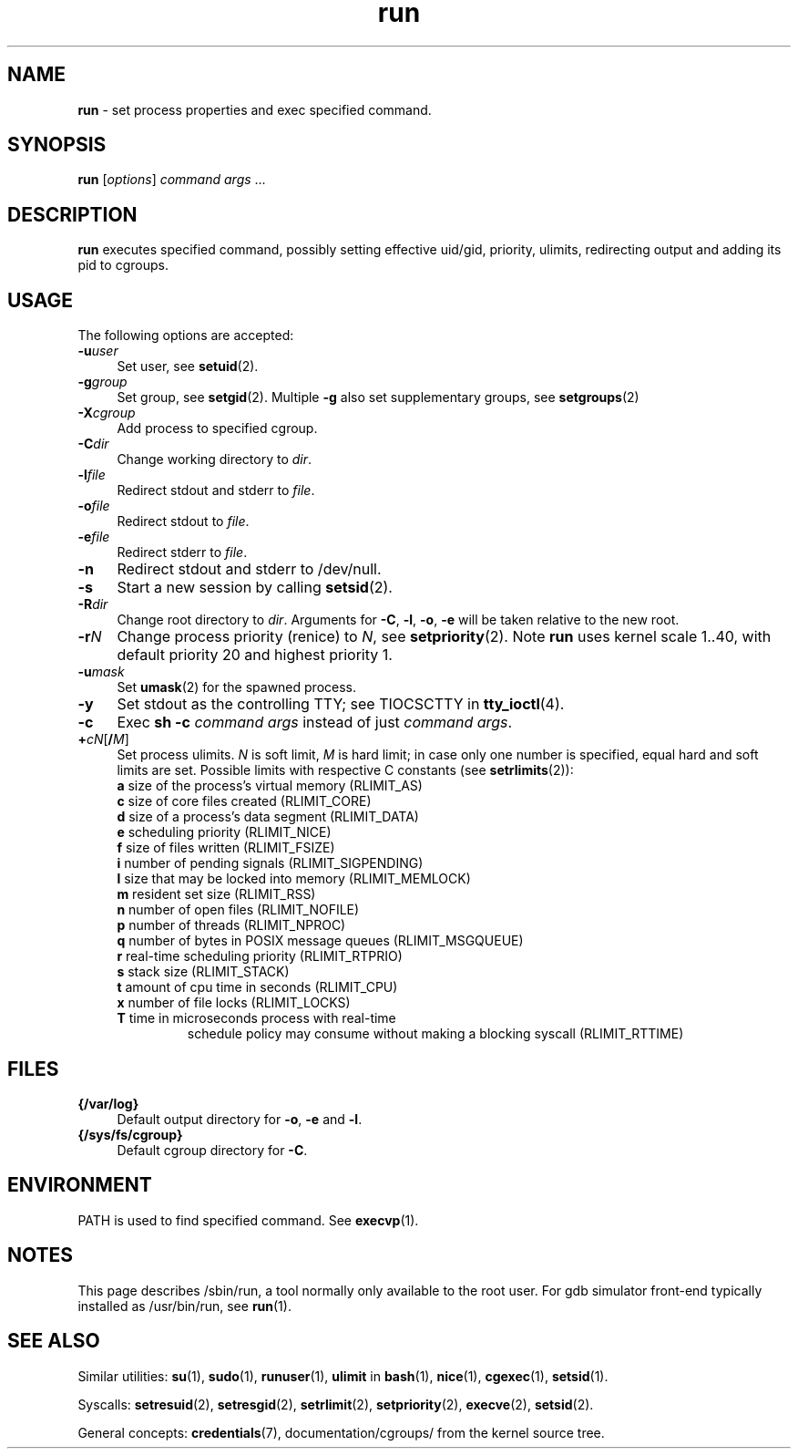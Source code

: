 .TH run 8
'''
.SH NAME
\fBrun\fR \- set process properties and exec specified command.
'''
.SH SYNOPSIS
\fBrun\fR [\fIoptions\fR] \fIcommand\fR \fIargs\fR ...
'''
.SH DESCRIPTION
\fBrun\fR executes specified command, possibly setting effective uid/gid,
priority, ulimits, redirecting output and adding its pid to cgroups.
'''
.SH USAGE
The following options are accepted:
.IP "\fB-u\fR\fIuser\fR" 4
Set user, see \fBsetuid\fR(2).
.IP "\fB-g\fR\fIgroup\fR" 4
Set group, see \fBsetgid\fR(2). Multiple \fB-g\fR also set supplementary groups, see \fBsetgroups\fR(2)
.IP "\fB-X\fR\fIcgroup\fR" 4
Add process to specified cgroup.
.IP "\fB-C\fR\fIdir\fR" 4
Change working directory to \fIdir\fR.
.IP "\fB-l\fR\fIfile\fR" 4
Redirect stdout and stderr to \fIfile\fR.
.IP "\fB-o\fR\fIfile\fR" 4
Redirect stdout to \fIfile\fR.
.IP "\fB-e\fR\fIfile\fR" 4
Redirect stderr to \fIfile\fR.
.IP "\fB-n\fR" 4
Redirect stdout and stderr to /dev/null.
.IP "\fB-s\fR" 4
Start a new session by calling \fBsetsid\fR(2).
.IP "\fB-R\fR\fIdir\fR" 4
Change root directory to \fIdir\fR.
Arguments for \fB-C\fR, \fB-l\fR, \fB-o\fR, \fB-e\fR will be taken relative to the new root.
.IP "\fB-r\fIN\fR" 4
Change process priority (renice) to \fIN\fR, see \fBsetpriority\fR(2).
Note \fBrun\fR uses kernel scale 1..40, with default priority 20 and
highest priority 1.
.IP "\fB-u\fR\fImask\fR" 4
Set \fBumask\fR(2) for the spawned process.
.IP "\fB-y\fR" 4
Set stdout as the controlling TTY; see TIOCSCTTY in \fBtty_ioctl\fR(4).
.IP "\fB-c\fR" 4
Exec \fBsh -c \fIcommand args\fR instead of just \fIcommand args\fR.
.IP "\fB+\fIc\fIN\fR[\fB/\fIM\fR]" 4
Set process ulimits. \fIN\fR is soft limit, \fIM\fR is hard limit;
in case only one number is specified, equal hard and soft limits are set.
Possible limits with respective C constants (see \fBsetrlimits\fR(2)):
.PD 0
.RS
.TP
\fBa\fR size of the process's virtual memory (RLIMIT_AS)
.TP
\fBc\fR size of core files created (RLIMIT_CORE)
.TP
\fBd\fR size of a process's data segment (RLIMIT_DATA)
.TP
\fBe\fR scheduling priority (RLIMIT_NICE)
.TP
\fBf\fR size of files written (RLIMIT_FSIZE)
.TP
\fBi\fR number of pending signals (RLIMIT_SIGPENDING)
.TP
\fBl\fR size that may be locked into memory (RLIMIT_MEMLOCK)
.TP
\fBm\fR resident set size (RLIMIT_RSS)
.TP
\fBn\fR number of open files (RLIMIT_NOFILE)
.TP
\fBp\fR number of threads (RLIMIT_NPROC)
.TP
\fBq\fR number of bytes in POSIX message queues (RLIMIT_MSGQUEUE)
.TP
\fBr\fR real-time scheduling priority (RLIMIT_RTPRIO)
.TP
\fBs\fR stack size (RLIMIT_STACK)
.TP
\fBt\fR amount of cpu time in seconds (RLIMIT_CPU)
.TP
\fBx\fR number of file locks (RLIMIT_LOCKS)
.TP
\fBT\fR time in microseconds process with real-time
schedule policy may consume without making a blocking syscall (RLIMIT_RTTIME)
.RE
.PD 1
.P
'''
.SH FILES
.IP "\fB{/var/log}\fR" 4
Default output directory for \fB-o\fR, \fB-e\fR and \fB-l\fR.
.IP "\fB{/sys/fs/cgroup}\fR" 4
Default cgroup directory for \fB-C\fR.
'''
.SH ENVIRONMENT
PATH is used to find specified command. See \fBexecvp\fR(1).
'''
.SH NOTES
This page describes /sbin/run, a tool normally only available to the root user.
For gdb simulator front-end typically installed as /usr/bin/run,
see \fBrun\fR(1).
'''
.SH SEE ALSO
Similar utilities: \fBsu\fR(1), \fBsudo\fR(1), \fBrunuser\fR(1),
\fBulimit\fR in \fBbash\fR(1),
\fBnice\fR(1), \fBcgexec\fR(1), \fBsetsid\fR(1).
.P
Syscalls: \fBsetresuid\fR(2), \fBsetresgid\fR(2), \fBsetrlimit\fR(2),
\fBsetpriority\fR(2), \fBexecve\fR(2), \fBsetsid\fR(2).
.P
General concepts: \fBcredentials\fR(7), documentation/cgroups/ from the kernel
source tree.
